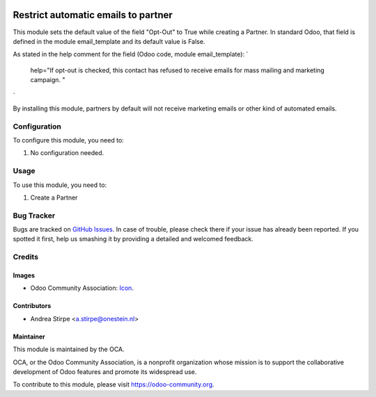 .. image:: https://img.shields.io/badge/licence-AGPL--3-blue.svg
   :target: http://www.gnu.org/licenses/agpl-3.0-standalone.html
   :alt: License: AGPL-3

====================================
Restrict automatic emails to partner
====================================

This module sets the default value of the field "Opt-Out" to True while creating a Partner.
In standard Odoo, that field is defined in the module email_template and its default value is False.

As stated in the help comment for the field (Odoo code, module email_template):
`
    help="If opt-out is checked, this contact has refused to receive emails for mass mailing and marketing campaign. "
`

By installing this module, partners by default will not receive marketing emails or other kind of automated emails.


Configuration
=============

To configure this module, you need to:

#. No configuration needed.


Usage
=====

To use this module, you need to:

#. Create a Partner


.. image:: https://odoo-community.org/website/image/ir.attachment/5784_f2813bd/datas
   :alt: Try me on Runbot
   :target: https://runbot.odoo-community.org/runbot/205/8.0


Bug Tracker
===========

Bugs are tracked on `GitHub Issues
<https://github.com/OCA/social/issues>`_. In case of trouble, please
check there if your issue has already been reported. If you spotted it first,
help us smashing it by providing a detailed and welcomed feedback.

Credits
=======

Images
------

* Odoo Community Association: `Icon <https://github.com/OCA/maintainer-tools/blob/master/template/module/static/description/icon.svg>`_.

Contributors
------------

* Andrea Stirpe <a.stirpe@onestein.nl>

Maintainer
----------

.. image:: https://odoo-community.org/logo.png
   :alt: Odoo Community Association
   :target: https://odoo-community.org

This module is maintained by the OCA.

OCA, or the Odoo Community Association, is a nonprofit organization whose
mission is to support the collaborative development of Odoo features and
promote its widespread use.

To contribute to this module, please visit https://odoo-community.org.

